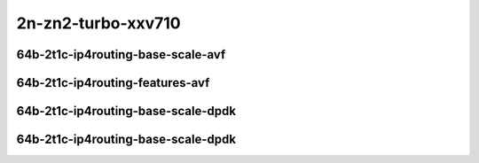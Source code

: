 
.. raw:: latex

    \clearpage

.. raw:: html

    <script type="text/javascript">

        function getDocHeight(doc) {
            doc = doc || document;
            var body = doc.body, html = doc.documentElement;
            var height = Math.max( body.scrollHeight, body.offsetHeight,
                html.clientHeight, html.scrollHeight, html.offsetHeight );
            return height;
        }

        function setIframeHeight(id) {
            var ifrm = document.getElementById(id);
            var doc = ifrm.contentDocument? ifrm.contentDocument:
                ifrm.contentWindow.document;
            ifrm.style.visibility = 'hidden';
            ifrm.style.height = "10px"; // reset to minimal height ...
            // IE opt. for bing/msn needs a bit added or scrollbar appears
            ifrm.style.height = getDocHeight( doc ) + 4 + "px";
            ifrm.style.visibility = 'visible';
        }

    </script>

2n-zn2-turbo-xxv710
~~~~~~~~~~~~~~~~~~~

64b-2t1c-ip4routing-base-scale-avf
----------------------------------

.. raw:: html

    <center>
    <iframe id="hdrh-lat-percentile-2n-zn2-turbo-25ge2p1xxv710-64b-2t1c-avf-dot1q-ip4base" onload="setIframeHeight(this.id)" width="700" frameborder="0" scrolling="no" src="../../_static/vpp/hdrh-lat-percentile-2n-zn2-turbo-25ge2p1xxv710-64b-2t1c-avf-dot1q-ip4base.html"></iframe>
    <p><br></p>
    </center>

.. raw:: latex

    \begin{figure}[H]
        \centering
            \graphicspath{{../_build/_static/vpp/}}
            \includegraphics[clip, trim=0cm 0cm 5cm 0cm, width=0.70\textwidth]{hdrh-lat-percentile-2n-zn2-turbo-25ge2p1xxv710-64b-2t1c-avf-dot1q-ip4base}
            \label{fig:hdrh-lat-percentile-2n-zn2-turbo-25ge2p1xxv710-64b-2t1c-avf-dot1q-ip4base}
    \end{figure}

.. raw:: latex

    \clearpage

.. raw:: html

    <center>
    <iframe id="hdrh-lat-percentile-2n-zn2-turbo-25ge2p1xxv710-64b-2t1c-avf-ethip4-ip4base" onload="setIframeHeight(this.id)" width="700" frameborder="0" scrolling="no" src="../../_static/vpp/hdrh-lat-percentile-2n-zn2-turbo-25ge2p1xxv710-64b-2t1c-avf-ethip4-ip4base.html"></iframe>
    <p><br></p>
    </center>

.. raw:: latex

    \begin{figure}[H]
        \centering
            \graphicspath{{../_build/_static/vpp/}}
            \includegraphics[clip, trim=0cm 0cm 5cm 0cm, width=0.70\textwidth]{hdrh-lat-percentile-2n-zn2-turbo-25ge2p1xxv710-64b-2t1c-avf-ethip4-ip4base}
            \label{fig:hdrh-lat-percentile-2n-zn2-turbo-25ge2p1xxv710-64b-2t1c-avf-ethip4-ip4base}
    \end{figure}

.. raw:: latex

    \clearpage

.. raw:: html

    <center>
    <iframe id="hdrh-lat-percentile-2n-zn2-turbo-25ge2p1xxv710-64b-2t1c-avf-ethip4-ip4scale20k" onload="setIframeHeight(this.id)" width="700" frameborder="0" scrolling="no" src="../../_static/vpp/hdrh-lat-percentile-2n-zn2-turbo-25ge2p1xxv710-64b-2t1c-avf-ethip4-ip4scale20k.html"></iframe>
    <p><br></p>
    </center>

.. raw:: latex

    \begin{figure}[H]
        \centering
            \graphicspath{{../_build/_static/vpp/}}
            \includegraphics[clip, trim=0cm 0cm 5cm 0cm, width=0.70\textwidth]{hdrh-lat-percentile-2n-zn2-turbo-25ge2p1xxv710-64b-2t1c-avf-ethip4-ip4scale20k}
            \label{fig:hdrh-lat-percentile-2n-zn2-turbo-25ge2p1xxv710-64b-2t1c-avf-ethip4-ip4scale20k}
    \end{figure}

.. raw:: latex

    \clearpage

.. raw:: html

    <center>
    <iframe id="hdrh-lat-percentile-2n-zn2-turbo-25ge2p1xxv710-64b-2t1c-avf-ethip4-ip4scale20k-rnd" onload="setIframeHeight(this.id)" width="700" frameborder="0" scrolling="no" src="../../_static/vpp/hdrh-lat-percentile-2n-zn2-turbo-25ge2p1xxv710-64b-2t1c-avf-ethip4-ip4scale20k-rnd.html"></iframe>
    <p><br></p>
    </center>

.. raw:: latex

    \begin{figure}[H]
        \centering
            \graphicspath{{../_build/_static/vpp/}}
            \includegraphics[clip, trim=0cm 0cm 5cm 0cm, width=0.70\textwidth]{hdrh-lat-percentile-2n-zn2-turbo-25ge2p1xxv710-64b-2t1c-avf-ethip4-ip4scale20k-rnd}
            \label{fig:hdrh-lat-percentile-2n-zn2-turbo-25ge2p1xxv710-64b-2t1c-avf-ethip4-ip4scale20k-rnd}
    \end{figure}

.. raw:: latex

    \clearpage

.. raw:: html

    <center>
    <iframe id="hdrh-lat-percentile-2n-zn2-turbo-25ge2p1xxv710-64b-2t1c-avf-ethip4-ip4scale200k" onload="setIframeHeight(this.id)" width="700" frameborder="0" scrolling="no" src="../../_static/vpp/hdrh-lat-percentile-2n-zn2-turbo-25ge2p1xxv710-64b-2t1c-avf-ethip4-ip4scale200k.html"></iframe>
    <p><br></p>
    </center>

.. raw:: latex

    \begin{figure}[H]
        \centering
            \graphicspath{{../_build/_static/vpp/}}
            \includegraphics[clip, trim=0cm 0cm 5cm 0cm, width=0.70\textwidth]{hdrh-lat-percentile-2n-zn2-turbo-25ge2p1xxv710-64b-2t1c-avf-ethip4-ip4scale200k}
            \label{fig:hdrh-lat-percentile-2n-zn2-turbo-25ge2p1xxv710-64b-2t1c-avf-ethip4-ip4scale200k}
    \end{figure}

.. raw:: latex

    \clearpage

.. raw:: html

    <center>
    <iframe id="hdrh-lat-percentile-2n-zn2-turbo-25ge2p1xxv710-64b-2t1c-avf-ethip4-ip4scale200k-rnd" onload="setIframeHeight(this.id)" width="700" frameborder="0" scrolling="no" src="../../_static/vpp/hdrh-lat-percentile-2n-zn2-turbo-25ge2p1xxv710-64b-2t1c-avf-ethip4-ip4scale200k-rnd.html"></iframe>
    <p><br></p>
    </center>

.. raw:: latex

    \begin{figure}[H]
        \centering
            \graphicspath{{../_build/_static/vpp/}}
            \includegraphics[clip, trim=0cm 0cm 5cm 0cm, width=0.70\textwidth]{hdrh-lat-percentile-2n-zn2-turbo-25ge2p1xxv710-64b-2t1c-avf-ethip4-ip4scale200k-rnd}
            \label{fig:hdrh-lat-percentile-2n-zn2-turbo-25ge2p1xxv710-64b-2t1c-avf-ethip4-ip4scale200k-rnd}
    \end{figure}

.. raw:: latex

    \clearpage

.. raw:: html

    <center>
    <iframe id="hdrh-lat-percentile-2n-zn2-turbo-25ge2p1xxv710-64b-2t1c-avf-ethip4-ip4scale2m" onload="setIframeHeight(this.id)" width="700" frameborder="0" scrolling="no" src="../../_static/vpp/hdrh-lat-percentile-2n-zn2-turbo-25ge2p1xxv710-64b-2t1c-avf-ethip4-ip4scale2m.html"></iframe>
    <p><br></p>
    </center>

.. raw:: latex

    \begin{figure}[H]
        \centering
            \graphicspath{{../_build/_static/vpp/}}
            \includegraphics[clip, trim=0cm 0cm 5cm 0cm, width=0.70\textwidth]{hdrh-lat-percentile-2n-zn2-turbo-25ge2p1xxv710-64b-2t1c-avf-ethip4-ip4scale2m}
            \label{fig:hdrh-lat-percentile-2n-zn2-turbo-25ge2p1xxv710-64b-2t1c-avf-ethip4-ip4scale2m}
    \end{figure}

.. raw:: latex

    \clearpage

.. raw:: html

    <center>
    <iframe id="hdrh-lat-percentile-2n-zn2-turbo-25ge2p1xxv710-64b-2t1c-avf-ethip4-ip4scale2m-rnd" onload="setIframeHeight(this.id)" width="700" frameborder="0" scrolling="no" src="../../_static/vpp/hdrh-lat-percentile-2n-zn2-turbo-25ge2p1xxv710-64b-2t1c-avf-ethip4-ip4scale2m-rnd.html"></iframe>
    <p><br></p>
    </center>

.. raw:: latex

    \begin{figure}[H]
        \centering
            \graphicspath{{../_build/_static/vpp/}}
            \includegraphics[clip, trim=0cm 0cm 5cm 0cm, width=0.70\textwidth]{hdrh-lat-percentile-2n-zn2-turbo-25ge2p1xxv710-64b-2t1c-avf-ethip4-ip4scale2m-rnd}
            \label{fig:hdrh-lat-percentile-2n-zn2-turbo-25ge2p1xxv710-64b-2t1c-avf-ethip4-ip4scale2m-rnd}
    \end{figure}

.. raw:: latex

    \clearpage

64b-2t1c-ip4routing-features-avf
--------------------------------

.. raw:: html

    <center>
    <iframe id="hdrh-lat-percentile-2n-zn2-turbo-25ge2p1xxv710-64b-2t1c-avf-ethip4udp-ip4base-iacl50sf-10kflows" onload="setIframeHeight(this.id)" width="700" frameborder="0" scrolling="no" src="../../_static/vpp/hdrh-lat-percentile-2n-zn2-turbo-25ge2p1xxv710-64b-2t1c-avf-ethip4udp-ip4base-iacl50sf-10kflows.html"></iframe>
    <p><br></p>
    </center>

.. raw:: latex

    \begin{figure}[H]
        \centering
            \graphicspath{{../_build/_static/vpp/}}
            \includegraphics[clip, trim=0cm 0cm 5cm 0cm, width=0.70\textwidth]{hdrh-lat-percentile-2n-zn2-turbo-25ge2p1xxv710-64b-2t1c-avf-ethip4udp-ip4base-iacl50sf-10kflows}
            \label{fig:hdrh-lat-percentile-2n-zn2-turbo-25ge2p1xxv710-64b-2t1c-avf-ethip4udp-ip4base-iacl50sf-10kflows}
    \end{figure}

.. raw:: latex

    \clearpage

.. raw:: html

    <center>
    <iframe id="hdrh-lat-percentile-2n-zn2-turbo-25ge2p1xxv710-64b-2t1c-avf-ethip4udp-ip4base-iacl50sl-10kflows" onload="setIframeHeight(this.id)" width="700" frameborder="0" scrolling="no" src="../../_static/vpp/hdrh-lat-percentile-2n-zn2-turbo-25ge2p1xxv710-64b-2t1c-avf-ethip4udp-ip4base-iacl50sl-10kflows.html"></iframe>
    <p><br></p>
    </center>

.. raw:: latex

    \begin{figure}[H]
        \centering
            \graphicspath{{../_build/_static/vpp/}}
            \includegraphics[clip, trim=0cm 0cm 5cm 0cm, width=0.70\textwidth]{hdrh-lat-percentile-2n-zn2-turbo-25ge2p1xxv710-64b-2t1c-avf-ethip4udp-ip4base-iacl50sl-10kflows}
            \label{fig:hdrh-lat-percentile-2n-zn2-turbo-25ge2p1xxv710-64b-2t1c-avf-ethip4udp-ip4base-iacl50sl-10kflows}
    \end{figure}

.. raw:: latex

    \clearpage

.. raw:: html

    <center>
    <iframe id="hdrh-lat-percentile-2n-zn2-turbo-25ge2p1xxv710-64b-2t1c-avf-ethip4udp-ip4base-oacl50sf-10kflows" onload="setIframeHeight(this.id)" width="700" frameborder="0" scrolling="no" src="../../_static/vpp/hdrh-lat-percentile-2n-zn2-turbo-25ge2p1xxv710-64b-2t1c-avf-ethip4udp-ip4base-oacl50sf-10kflows.html"></iframe>
    <p><br></p>
    </center>

.. raw:: latex

    \begin{figure}[H]
        \centering
            \graphicspath{{../_build/_static/vpp/}}
            \includegraphics[clip, trim=0cm 0cm 5cm 0cm, width=0.70\textwidth]{hdrh-lat-percentile-2n-zn2-turbo-25ge2p1xxv710-64b-2t1c-avf-ethip4udp-ip4base-oacl50sf-10kflows}
            \label{fig:hdrh-lat-percentile-2n-zn2-turbo-25ge2p1xxv710-64b-2t1c-avf-ethip4udp-ip4base-oacl50sf-10kflows}
    \end{figure}

.. raw:: latex

    \clearpage

.. raw:: html

    <center>
    <iframe id="hdrh-lat-percentile-2n-zn2-turbo-25ge2p1xxv710-64b-2t1c-avf-ethip4udp-ip4base-oacl50sl-10kflows" onload="setIframeHeight(this.id)" width="700" frameborder="0" scrolling="no" src="../../_static/vpp/hdrh-lat-percentile-2n-zn2-turbo-25ge2p1xxv710-64b-2t1c-avf-ethip4udp-ip4base-oacl50sl-10kflows.html"></iframe>
    <p><br></p>
    </center>

.. raw:: latex

    \begin{figure}[H]
        \centering
            \graphicspath{{../_build/_static/vpp/}}
            \includegraphics[clip, trim=0cm 0cm 5cm 0cm, width=0.70\textwidth]{hdrh-lat-percentile-2n-zn2-turbo-25ge2p1xxv710-64b-2t1c-avf-ethip4udp-ip4base-oacl50sl-10kflows}
            \label{fig:hdrh-lat-percentile-2n-zn2-turbo-25ge2p1xxv710-64b-2t1c-avf-ethip4udp-ip4base-oacl50sl-10kflows}
    \end{figure}

.. raw:: latex

    \clearpage

.. raw:: html

    <center>
    <iframe id="hdrh-lat-percentile-2n-zn2-turbo-25ge2p1xxv710-64b-2t1c-avf-ethip4udp-ip4base-nat44" onload="setIframeHeight(this.id)" width="700" frameborder="0" scrolling="no" src="../../_static/vpp/hdrh-lat-percentile-2n-zn2-turbo-25ge2p1xxv710-64b-2t1c-avf-ethip4udp-nat44det-h1-p1-s1.html"></iframe>
    <p><br></p>
    </center>

.. raw:: latex

    \begin{figure}[H]
        \centering
            \graphicspath{{../_build/_static/vpp/}}
            \includegraphics[clip, trim=0cm 0cm 5cm 0cm, width=0.70\textwidth]{hdrh-lat-percentile-2n-zn2-turbo-25ge2p1xxv710-64b-2t1c-avf-ethip4udp-nat44det-h1-p1-s1}
            \label{fig:hdrh-lat-percentile-2n-zn2-turbo-25ge2p1xxv710-64b-2t1c-avf-ethip4udp-nat44det-h1-p1-s1}
    \end{figure}

.. raw:: latex

    \clearpage

.. raw:: html

    <center>
    <iframe id="hdrh-lat-percentile-2n-zn2-turbo-25ge2p1xxv710-64b-2t1c-avf-ethip4udp-ip4scale1000-udpsrcscale15-nat44" onload="setIframeHeight(this.id)" width="700" frameborder="0" scrolling="no" src="../../_static/vpp/hdrh-lat-percentile-2n-zn2-turbo-25ge2p1xxv710-64b-2t1c-avf-ethip4udp-nat44det-h1024-p63-s64512.html"></iframe>
    <p><br></p>
    </center>

.. raw:: latex

    \begin{figure}[H]
        \centering
            \graphicspath{{../_build/_static/vpp/}}
            \includegraphics[clip, trim=0cm 0cm 5cm 0cm, width=0.70\textwidth]{hdrh-lat-percentile-2n-zn2-turbo-25ge2p1xxv710-64b-2t1c-avf-ethip4udp-nat44det-h1024-p63-s64512}
            \label{fig:hdrh-lat-percentile-2n-zn2-turbo-25ge2p1xxv710-64b-2t1c-avf-ethip4udp-nat44det-h1024-p63-s64512}
    \end{figure}

.. raw:: latex

    \clearpage

64b-2t1c-ip4routing-base-scale-dpdk
-----------------------------------

..
    .. raw:: html

        <center>
        <iframe id="hdrh-lat-percentile-2n-zn2-turbo-25ge2p1xxv710-64b-2t1c-dot1q-ip4base" onload="setIframeHeight(this.id)" width="700" frameborder="0" scrolling="no" src="../../_static/vpp/hdrh-lat-percentile-2n-zn2-turbo-25ge2p1xxv710-64b-2t1c-dot1q-ip4base.html"></iframe>
        <p><br></p>
        </center>

    .. raw:: latex

        \begin{figure}[H]
            \centering
                \graphicspath{{../_build/_static/vpp/}}
                \includegraphics[clip, trim=0cm 0cm 5cm 0cm, width=0.70\textwidth]{hdrh-lat-percentile-2n-zn2-turbo-25ge2p1xxv710-64b-2t1c-dot1q-ip4base}
                \label{fig:hdrh-lat-percentile-2n-zn2-turbo-25ge2p1xxv710-64b-2t1c-dot1q-ip4base}
        \end{figure}

    .. raw:: latex

        \clearpage

.. raw:: html

    <center>
    <iframe id="hdrh-lat-percentile-2n-zn2-turbo-25ge2p1xxv710-64b-2t1c-ethip4-ip4base" onload="setIframeHeight(this.id)" width="700" frameborder="0" scrolling="no" src="../../_static/vpp/hdrh-lat-percentile-2n-zn2-turbo-25ge2p1xxv710-64b-2t1c-ethip4-ip4base.html"></iframe>
    <p><br></p>
    </center>

.. raw:: latex

    \begin{figure}[H]
        \centering
            \graphicspath{{../_build/_static/vpp/}}
            \includegraphics[clip, trim=0cm 0cm 5cm 0cm, width=0.70\textwidth]{hdrh-lat-percentile-2n-zn2-turbo-25ge2p1xxv710-64b-2t1c-ethip4-ip4base}
            \label{fig:hdrh-lat-percentile-2n-zn2-turbo-25ge2p1xxv710-64b-2t1c-ethip4-ip4base}
    \end{figure}

.. raw:: latex

    \clearpage

.. raw:: html

    <center>
    <iframe id="hdrh-lat-percentile-2n-zn2-turbo-25ge2p1xxv710-64b-2t1c-ethip4-ip4scale20k" onload="setIframeHeight(this.id)" width="700" frameborder="0" scrolling="no" src="../../_static/vpp/hdrh-lat-percentile-2n-zn2-turbo-25ge2p1xxv710-64b-2t1c-ethip4-ip4scale20k.html"></iframe>
    <p><br></p>
    </center>

.. raw:: latex

    \begin{figure}[H]
        \centering
            \graphicspath{{../_build/_static/vpp/}}
            \includegraphics[clip, trim=0cm 0cm 5cm 0cm, width=0.70\textwidth]{hdrh-lat-percentile-2n-zn2-turbo-25ge2p1xxv710-64b-2t1c-ethip4-ip4scale20k}
            \label{fig:hdrh-lat-percentile-2n-zn2-turbo-25ge2p1xxv710-64b-2t1c-ethip4-ip4scale20k}
    \end{figure}

.. raw:: latex

    \clearpage

.. raw:: html

    <center>
    <iframe id="hdrh-lat-percentile-2n-zn2-turbo-25ge2p1xxv710-64b-2t1c-ethip4-ip4scale20k-rnd" onload="setIframeHeight(this.id)" width="700" frameborder="0" scrolling="no" src="../../_static/vpp/hdrh-lat-percentile-2n-zn2-turbo-25ge2p1xxv710-64b-2t1c-ethip4-ip4scale20k-rnd.html"></iframe>
    <p><br></p>
    </center>

.. raw:: latex

    \begin{figure}[H]
        \centering
            \graphicspath{{../_build/_static/vpp/}}
            \includegraphics[clip, trim=0cm 0cm 5cm 0cm, width=0.70\textwidth]{hdrh-lat-percentile-2n-zn2-turbo-25ge2p1xxv710-64b-2t1c-ethip4-ip4scale20k-rnd}
            \label{fig:hdrh-lat-percentile-2n-zn2-turbo-25ge2p1xxv710-64b-2t1c-ethip4-ip4scale20k-rnd}
    \end{figure}

.. raw:: latex

    \clearpage

.. raw:: html

    <center>
    <iframe id="hdrh-lat-percentile-2n-zn2-turbo-25ge2p1xxv710-64b-2t1c-ethip4-ip4scale200k" onload="setIframeHeight(this.id)" width="700" frameborder="0" scrolling="no" src="../../_static/vpp/hdrh-lat-percentile-2n-zn2-turbo-25ge2p1xxv710-64b-2t1c-ethip4-ip4scale200k.html"></iframe>
    <p><br></p>
    </center>

.. raw:: latex

    \begin{figure}[H]
        \centering
            \graphicspath{{../_build/_static/vpp/}}
            \includegraphics[clip, trim=0cm 0cm 5cm 0cm, width=0.70\textwidth]{hdrh-lat-percentile-2n-zn2-turbo-25ge2p1xxv710-64b-2t1c-ethip4-ip4scale200k}
            \label{fig:hdrh-lat-percentile-2n-zn2-turbo-25ge2p1xxv710-64b-2t1c-ethip4-ip4scale200k}
    \end{figure}

.. raw:: latex

    \clearpage

.. raw:: html

    <center>
    <iframe id="hdrh-lat-percentile-2n-zn2-turbo-25ge2p1xxv710-64b-2t1c-ethip4-ip4scale200k-rnd" onload="setIframeHeight(this.id)" width="700" frameborder="0" scrolling="no" src="../../_static/vpp/hdrh-lat-percentile-2n-zn2-turbo-25ge2p1xxv710-64b-2t1c-ethip4-ip4scale200k-rnd.html"></iframe>
    <p><br></p>
    </center>

.. raw:: latex

    \begin{figure}[H]
        \centering
            \graphicspath{{../_build/_static/vpp/}}
            \includegraphics[clip, trim=0cm 0cm 5cm 0cm, width=0.70\textwidth]{hdrh-lat-percentile-2n-zn2-turbo-25ge2p1xxv710-64b-2t1c-ethip4-ip4scale200k-rnd}
            \label{fig:hdrh-lat-percentile-2n-zn2-turbo-25ge2p1xxv710-64b-2t1c-ethip4-ip4scale200k-rnd}
    \end{figure}

.. raw:: latex

    \clearpage

.. raw:: html

    <center>
    <iframe id="hdrh-lat-percentile-2n-zn2-turbo-25ge2p1xxv710-64b-2t1c-ethip4-ip4scale2m" onload="setIframeHeight(this.id)" width="700" frameborder="0" scrolling="no" src="../../_static/vpp/hdrh-lat-percentile-2n-zn2-turbo-25ge2p1xxv710-64b-2t1c-ethip4-ip4scale2m.html"></iframe>
    <p><br></p>
    </center>

.. raw:: latex

    \begin{figure}[H]
        \centering
            \graphicspath{{../_build/_static/vpp/}}
            \includegraphics[clip, trim=0cm 0cm 5cm 0cm, width=0.70\textwidth]{hdrh-lat-percentile-2n-zn2-turbo-25ge2p1xxv710-64b-2t1c-ethip4-ip4scale2m}
            \label{fig:hdrh-lat-percentile-2n-zn2-turbo-25ge2p1xxv710-64b-2t1c-ethip4-ip4scale2m}
    \end{figure}

.. raw:: latex

    \clearpage

.. raw:: html

    <center>
    <iframe id="hdrh-lat-percentile-2n-zn2-turbo-25ge2p1xxv710-64b-2t1c-ethip4-ip4scale2m-rnd" onload="setIframeHeight(this.id)" width="700" frameborder="0" scrolling="no" src="../../_static/vpp/hdrh-lat-percentile-2n-zn2-turbo-25ge2p1xxv710-64b-2t1c-ethip4-ip4scale2m-rnd.html"></iframe>
    <p><br></p>
    </center>

.. raw:: latex

    \begin{figure}[H]
        \centering
            \graphicspath{{../_build/_static/vpp/}}
            \includegraphics[clip, trim=0cm 0cm 5cm 0cm, width=0.70\textwidth]{hdrh-lat-percentile-2n-zn2-turbo-25ge2p1xxv710-64b-2t1c-ethip4-ip4scale2m-rnd}
            \label{fig:hdrh-lat-percentile-2n-zn2-turbo-25ge2p1xxv710-64b-2t1c-ethip4-ip4scale2m-rnd}
    \end{figure}

.. raw:: latex

    \clearpage

64b-2t1c-ip4routing-base-scale-dpdk
-----------------------------------

.. raw:: html

    <center>
    <iframe id="hdrh-lat-percentile-2n-zn2-turbo-25ge2p1xxv710-64b-2t1c-ethip4udp-ip4base-nat44" onload="setIframeHeight(this.id)" width="700" frameborder="0" scrolling="no" src="../../_static/vpp/hdrh-lat-percentile-2n-zn2-turbo-25ge2p1xxv710-64b-2t1c-ethip4udp-nat44det-h1-p1-s1.html"></iframe>
    <p><br></p>
    </center>

.. raw:: latex

    \begin{figure}[H]
        \centering
            \graphicspath{{../_build/_static/vpp/}}
            \includegraphics[clip, trim=0cm 0cm 5cm 0cm, width=0.70\textwidth]{hdrh-lat-percentile-2n-zn2-turbo-25ge2p1xxv710-64b-2t1c-ethip4udp-nat44det-h1-p1-s1}
            \label{fig:hdrh-lat-percentile-2n-zn2-turbo-25ge2p1xxv710-64b-2t1c-ethip4udp-nat44det-h1-p1-s1}
    \end{figure}
